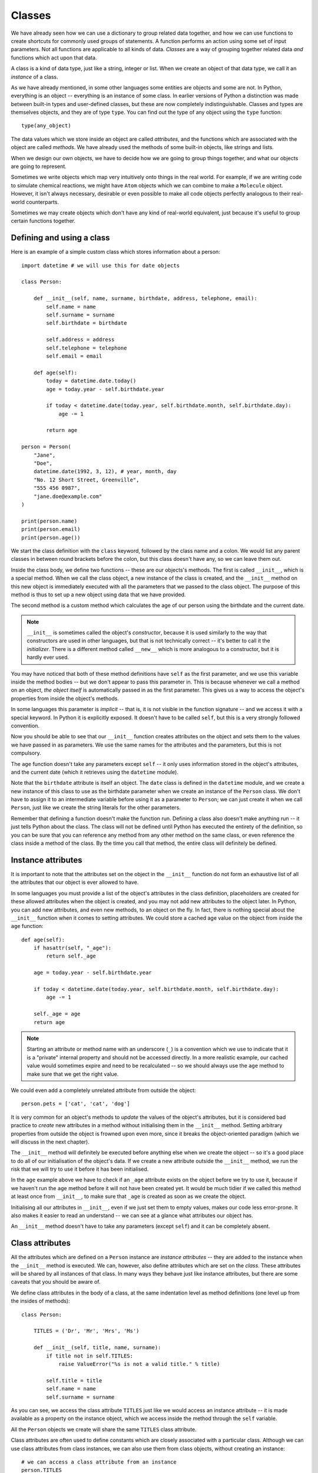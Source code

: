 *******
Classes
*******

We have already seen how we can use a dictionary to group related data together, and how we can use functions to create shortcuts for commonly used groups of statements.  A function performs an action using some set of input parameters.  Not all functions are applicable to all kinds of data.  *Classes* are a way of grouping together related data *and* functions which act upon that data.

A class is a kind of data type, just like a string, integer or list.  When we create an object of that data type, we call it an *instance* of a class.

As we have already mentioned, in some other languages some entities are objects and some are not.  In Python, everything is an object -- everything is an instance of some class.  In earlier versions of Python a distinction was made between built-in types and user-defined classes, but these are now completely indistinguishable.  Classes and types are themselves objects, and they are of type ``type``.  You can find out the type of any object using the ``type`` function::

    type(any_object)

The data values which we store inside an object are called *attributes*, and the functions which are associated with the object are called *methods*.  We have already used the methods of some built-in objects, like strings and lists.

When we design our own objects, we have to decide how we are going to group things together, and what our objects are going to represent.

Sometimes we write objects which map very intuitively onto things in the real world.  For example, if we are writing code to simulate chemical reactions, we might have ``Atom`` objects which we can combine to make a ``Molecule`` object.  However, it isn't always necessary, desirable or even possible to make all code objects perfectly analogous to their real-world counterparts.

Sometimes we may create objects which don't have any kind of real-world equivalent, just because it's useful to group certain functions together.

Defining and using a class
==========================

Here is an example of a simple custom class which stores information about a person::

    import datetime # we will use this for date objects

    class Person:

        def __init__(self, name, surname, birthdate, address, telephone, email):
            self.name = name
            self.surname = surname
            self.birthdate = birthdate

            self.address = address
            self.telephone = telephone
            self.email = email

        def age(self):
            today = datetime.date.today()
            age = today.year - self.birthdate.year

            if today < datetime.date(today.year, self.birthdate.month, self.birthdate.day):
                age -= 1

            return age

    person = Person(
        "Jane",
        "Doe",
        datetime.date(1992, 3, 12), # year, month, day
        "No. 12 Short Street, Greenville",
        "555 456 0987",
        "jane.doe@example.com"
    )

    print(person.name)
    print(person.email)
    print(person.age())

We start the class definition with the ``class`` keyword, followed by the class name and a colon.  We would list any parent classes in between round brackets before the colon, but this class doesn't have any, so we can leave them out.

Inside the class body, we define two functions -- these are our objects's methods.  The first is called ``__init__``, which is a special method.  When we call the class object, a new instance of the class is created, and the ``__init__`` method on this new object is immediately executed with all the parameters that we passed to the class object.  The purpose of this method is thus to set up a new object using data that we have provided.

The second method is a custom method which calculates the age of our person using the birthdate and the current date.

.. Note:: ``__init__`` is sometimes called the object's *constructor*, because it is used similarly to the way that constructors are used in other languages, but that is not technically correct -- it's better to call it the *initializer*.  There is a different method called ``__new__`` which is more analogous to a constructor, but it is hardly ever used.

You may have noticed that both of these method definitions have ``self`` as the first parameter, and we use this variable inside the method bodies -- but we don't appear to pass this parameter in.  This is because whenever we call a method on an object, *the object itself* is automatically passed in as the first parameter.  This gives us a way to access the object's properties from inside the object's methods.

In some languages this parameter is *implicit* -- that is, it is not visible in the function signature -- and we access it with a special keyword.  In Python it is explicitly exposed.  It doesn't have to be called ``self``, but this is a very strongly followed convention.

Now you should be able to see that our ``__init__`` function creates attributes on the object and sets them to the values we have passed in as parameters.  We use the same names for the attributes and the parameters, but this is not compulsory.

The ``age`` function doesn't take any parameters except ``self`` -- it only uses information stored in the object's attributes, and the current date (which it retrieves using the ``datetime`` module).

Note that the ``birthdate`` attribute is itself an object. The ``date`` class is defined in the ``datetime`` module, and we create a new instance of this class to use as the birthdate parameter when we create an instance of the ``Person`` class. We don't have to assign it to an intermediate variable before using it as a parameter to ``Person``; we can just create it when we call ``Person``, just like we create the string literals for the other parameters.

Remember that defining a function doesn't make the function run.  Defining a class also doesn't make anything run -- it just tells Python about the class.  The class will not be defined until Python has executed the entirety of the definition, so you can be sure that you can reference any method from any other method on the same class, or even reference the class inside a method of the class.  By the time you call that method, the entire class will definitely be defined.

Instance attributes
===================

It is important to note that the attributes set on the object in the ``__init__`` function do not form an exhaustive list of all the attributes that our object is ever allowed to have.

In some languages you must provide a list of the object's attributes in the class definition, placeholders are created for these allowed attributes when the object is created, and you may not add new attributes to the object later.  In Python, you can add new attributes, and even new methods, to an object on the fly.  In fact, there is nothing special about the ``__init__`` function when it comes to setting attributes.  We could store a cached age value on the object from inside the ``age`` function::

    def age(self):
        if hasattr(self, "_age"):
            return self._age

        age = today.year - self.birthdate.year

        if today < datetime.date(today.year, self.birthdate.month, self.birthdate.day):
            age -= 1

        self._age = age
        return age

.. Note:: Starting an attribute or method name with an underscore (``_``) is a convention which we use to indicate that it is a "private" internal property and should not be accessed directly.  In a more realistic example, our cached value would sometimes expire and need to be recalculated -- so we should always use the ``age`` method to make sure that we get the right value.

We could even add a completely unrelated attribute from outside the object::

    person.pets = ['cat', 'cat', 'dog']

It is very common for an object's methods to *update* the values of the object's attributes, but it is considered bad practice to *create* new attributes in a method without initialising them in the ``__init__`` method.  Setting arbitrary properties from outside the object is frowned upon even more, since it breaks the object-oriented paradigm (which we will discuss in the next chapter).

The ``__init__`` method will definitely be executed before anything else when we create the object -- so it's a good place to do all of our initialisation of the object's data.  If we create a new attribute outside the ``__init__`` method, we run the risk that we will try to use it before it has been initialised.

In the ``age`` example above we have to check if an ``_age`` attribute exists on the object before we try to use it, because if we haven't run the ``age`` method before it will not have been created yet. It would be much tidier if we called this method at least once from ``__init__``, to make sure that ``_age`` is created as soon as we create the object.

Initialising all our attributes in ``__init__``, even if we just set them to empty values, makes our code less error-prone. It also makes it easier to read an understand -- we can see at a glance what attributes our object has.

An ``__init__`` method doesn't have to take any parameters (except ``self``) and it can be completely absent.

Class attributes
================

All the attributes which are defined on a ``Person`` instance are *instance attributes* -- they are added to the instance when the ``__init__`` method is executed.  We can, however, also define attributes which are set on the *class*.  These attributes will be shared by all instances of that class.  In many ways they behave just like instance attributes, but there are some caveats that you should be aware of.

We define class attributes in the body of a class, at the same indentation level as method definitions (one level up from the insides of methods)::

    class Person:

        TITLES = ('Dr', 'Mr', 'Mrs', 'Ms')

        def __init__(self, title, name, surname):
            if title not in self.TITLES:
                raise ValueError("%s is not a valid title." % title)

            self.title = title
            self.name = name
            self.surname = surname

As you can see, we access the class attribute ``TITLES`` just like we would access an instance attribute -- it is made available as a property on the instance object, which we access inside the method through the ``self`` variable.

All the ``Person`` objects we create will share the same ``TITLES`` class attribute.

Class attributes are often used to define constants which are closely associated with a particular class.  Although we can use class attributes from class instances, we can also use them from class objects, without creating an instance::

    # we can access a class attribute from an instance
    person.TITLES

    # but we can also access it from the class
    Person.TITLES

Note that the class object doesn't have access to any *instance* attributes -- those are only created when an instance is created! ::

    # This will give us an error
    Person.name
    Person.surname

Class attributes can also sometimes be used to provide default attribute values::

    class Person:
        deceased = False

        def mark_as_deceased(self):
            self.deceased = True

When we set an attribute on an instance which has the same name as a class attribute, we are *overriding* the class attribute with an instance attribute, which will take precedence over it. If we create two ``Person`` objects and call the ``mark_as_deceased`` method on one of them, we will not affect the other one.  We should, however, be careful when a class attribute is of a mutable type -- because if we modify it in-place, we *will* affect all objects of that class at the same time. Remember that all instances share the same class attributes.

    class Person:
        pets = []

        def add_pet(self, pet):
            self.pets.append(pet)

    jane = Person()
    bob = Person()

    jane.add_pet("cat")
    print(jane.pets)
    print(bob.pets) # oops!

What we *should* do in cases like this is initialise the mutable attribute *as an instance attribute*, inside ``__init__``.  Then every instance will have its own separate copy::

    class Person:

        def __init__(self):
            self.pets = []

        def add_pet(self, pet):
            self.pets.append(pet)

    jane = Person()
    bob = Person()

    jane.add_pet("cat")
    print(jane.pets)
    print(bob.pets)

Note that method definitions are in the same scope as class attribute definitions, so we can use class attribute names as variables in method definitions (without ``self``, which is only defined *inside* the methods)::

    class Person:
        TITLES = ('Dr', 'Mr', 'Mrs', 'Ms')

        def __init__(self, title, name, surname, allowed_titles=TITLES):
            if title not in allowed_titles:
                raise ValueError("%s is not a valid title." % title)

            self.title = title
            self.name = name
            self.surname = surname

Can we have class *methods*? Yes, we can.  In the next section we will see how to define them using a decorator.

Class decorators
================

In the previous chapter we learned about decorators -- functions which are used to modify the behaviour of other functions.  There are some built-in decorators which are often used in class definitions.

``@classmethod``
----------------

Just like we can define class *attributes*, which are shared between all instances of a class, we can define class *methods*.  We do this by using the ``@classmethod`` decorator to decorate an ordinary method.

A class method still has its calling object as the first parameter, but by convention we rename this parameter from ``self`` to ``cls``.  If we call the class method from an instance, this parameter will contain the instance object, but if we call it from the class it will contain the class object.  By calling the parameter ``cls`` we remind ourselves that it is not guaranteed to have any *instance* attributes.

What are class methods good for?  Sometimes there are tasks associated with a class which we can perform using constants and other class attributes, without needing to create any class instances.  If we had to use instance methods for these tasks, we would need to create an instance for no reason, which would be wasteful.  Sometimes we write classes purely to group related constants together with functions which act on them -- we may never instantiate these classes at all.

Sometimes it is useful to write a class method which creates an instance of the class after processing the input so that it is in the right format to be passed to the class constructor.  This allows the constructor to be straightforward and not have to implement any complicated parsing or clean-up code::

    class Person:

        def __init__(self, name, surname, birthdate, address, telephone, email):
            self.name = name
            # (...)

        @classmethod
        def from_text_file(cls, filename):
            # extract all the parameters from the text file
            return cls(*params) # this is the same as calling Person(*params)

``@staticmethod``
-----------------

A static method doesn't have the calling object passed into it as the first parameter.  This means that it doesn't have access to the rest of the class or instance at all.  We can call them from an instance or a class object, but they are most commonly called from class objects, like class methods.

If we are using a class to group together related methods which don't need to access each other or any other data on the class, we may want to use this technique.  The advantage of using static methods is that we eliminate unnecessary ``cls`` or ``self`` parameters from our method definitions.  The disadvantage is that if we do occasionally want to refer to another class method or attribute inside a static method we have to write the class name out in full, which can be much more verbose than using the ``cls`` variable which is available to us inside a class method.

Here is a brief example comparing the three method types::

    class Person:
        TITLES = ('Dr', 'Mr', 'Mrs', 'Ms')

        def __init__(self, name, surname):
            self.name = name
            self.surname = surname

        def fullname(self): # instance method
            # instance object accessible through self
            return "%s %s" % (self.name, self.surname)

        @classmethod
        def allowed_titles_starting_with(cls, startswith): # class method
            # class or instance object accessible through cls
            return [t for t in cls.TITLES if t.startswith(startswith)]

        @staticmethod
        def allowed_titles_ending_with(endswith): # static method
            # no parameter for class or instance object
            # we have to use Person directly
            return [t for t in Person.TITLES if t.endswith(endswith)]


    jane = Person("Jane", "Smith")

    print(jane.fullname())

    print(jane.allowed_titles_starting_with("M"))
    print(Person.allowed_titles_starting_with("M"))

    print(jane.allowed_titles_ending_with("s"))
    print(Person.allowed_titles_ending_with("s"))

``@property``
--------------

Sometimes we use a method to generate a property of an object dynamically, calculating it from the object's other properties.  Sometimes you can simply use a method to access a single attribute and return it.  You can also use a different method to update the value of the attribute instead of accessing it directly.  Methods like this are called *getters* and *setters*, because they "get" and "set" the values of attributes, respectively.

In some languages you are encouraged to use getters and setters for all attributes, and never to access their values directly -- and there are language features which can make attributes inaccessible except through setters and getters.  In Python, accessing simple attributes directly is perfectly acceptable, and writing getters and setters for all of them is considered unnecessarily verbose.  Setters can be inconvenient because they don't allow use of compound assignment operators::

    class Person:
        def __init__(self, height):
            self.height = height

        def get_height(self):
            return self.height

        def set_height(self, height):
            self.height = height

    jane = Person(153) # Jane is 153cm tall

    jane.height += 1 # Jane grows by a centimetre
    jane.set_height(jane.height + 1) # Jane grows again

As we can see, incrementing the height attribute through a setter is much more verbose. Of course we could write a *second* setter which increments the attribute by the given parameter -- but we would have to do something similar for every attribute and every kind of modification that we want to perform.  We would have a similar issue with in-place modifications, like adding values to lists.

Something which is often considered an *advantage* of setters and getters is that we can change the way that an attribute is generated inside the object without affecting any code which uses the object.  For example, suppose that we initially created a ``Person`` class which has a ``fullname`` attribute, but later we want to change the class to have separate ``name`` and ``surname`` attributes which we combine to create a full name.  If we always access the ``fullname`` attribute through a setter, we can just rewrite the setter -- none of the code which calls the setter will have to be changed.

But what if our code accesses the ``fullname`` attribute directly?  We can write a ``fullname`` method which returns the right value, but a method has to be *called*.  Fortunately, the ``@property`` decorator lets us make a method behave like an attribute::

    class Person:
        def __init__(self, name, surname):
            self.name = name
            self.surname = surname

        @property
        def fullname(self):
            return "%s %s" % (self.name, self.surname)

    jane = Person("Jane", "Smith")
    print(jane.fullname) # no brackets!

There are also decorators which we can use to define a setter and a deleter for our attribute (a deleter will delete the attribute from our object). The getter, setter and deleter methods must all have the same name::

    class Person:
        def __init__(self, name, surname):
            self.name = name
            self.surname = surname

        @property
        def fullname(self):
            return "%s %s" % (self.name, self.surname)

        @fullname.setter
        def fullname(self, value):
            # this is much more complicated in real life
            name, surname = value.split(" ", 1)
            self.name = name
            self.surname = surname

        @fullname.deleter
        def fullname(self):
            del self.name
            del self.surname

    jane = Person("Jane", "Smith")
    print(jane.fullname)

    jane.fullname = "Jane Doe"
    print(jane.fullname)
    print(jane.name)
    print(jane.surname)

Inspecting an object
====================

We can check what properties are defined on an object using the ``dir`` function::

    class Person:
        def __init__(self, name, surname):
            self.name = name
            self.surname = surname

        def fullname(self):
            return "%s %s" % (self.name, self.surname)

    jane = Person("Jane", "Smith")

    print(dir(jane))

Now we can see our attributes and our method -- but what's all that other stuff?  We will discuss *inheritance* in the next chapter, but for now all you need to know is that any class that you define has ``object`` as its parent class even if you don't explicitly say so -- so your class will have a lot of default attributes and methods that any Python object has.

.. Note:: in Python 2 we have to inherit from ``object`` explicitly, otherwise our class will be almost completely empty except for our own custom properties.  Classes which don't inherit from ``object`` are called "old-style classes", and using them is not recommended.  If we were to write the person class in Python 2 we would write the first line as ``class Person(object):``.

This is why you can just leave out the ``__init__`` method out of your class if you don't have any initialisation to do -- the default that you inherited from ``object`` (which does nothing) will be used instead.  If you do write your own ``__init__`` method, it will *override* the default method.  Sometimes we also call this *overloading*.

Many default methods and attributes that are found in built-in Python objects have names which begin and end in double underscores, like ``__init__`` or ``__str__``.  These names indicate that these properties have a special meaning -- you shouldn't create your own methods or attributes with the same names unless you mean to overload them.  These properties are usually methods, and they are sometimes called *magic methods*.

We can use ``dir`` on any object. You can try to use it on all kinds of objects which we have already seen before, like numbers, lists, strings and functions, to see what built-in properties these objects have in common.

Here are some examples of special object properties:

* ``__init__``: the initialisation method of an object, which is called when the object is created.
* ``__str__``: the string representation method of an object, which is called when you use the ``str`` function to convert that object to a string.
* ``__class__``: an attribute which stores the the class (or type) of an object -- this is what is returned when you use the ``type`` function on the object.
* ``__eq__``: a method which determines whether this object is equal to another.  There are also other methods for determining if it's not equal, less than, etc.. These methods are used in object comparisons, for example when we use the equality operator ``==`` to check if two objects are equal.
* ``__add__`` is a method which allows this object to be added to another object. There are equivalent methods for all the other arithmetic operators.  Not all objects support all arithemtic operations -- numbers have all of these methods defined, but other objects may only have a subset.
* ``__iter__``: a method which returns an iterator over the object -- we will find it on strings, lists and other iterables.  It is executed when we use the ``iter`` function on the object.
* ``__len__``: a method which calculates the length of an object -- we will find it on sequences.  It is executed when we use the ``len`` function of an object.
* ``__dict__``: a dictionary which contains all the custom attributes and methods which we define on an object, with their names as keys.  It can be useful if we want to iterate over all the properties in our class.

Overriding magic methods
========================

We have already seen how to overload the ``__init__`` method so that we can customise it to initialise our class.  We can also overload other special methods.  For example, the purpose of the ``__str__`` method is to output a useful string representation of our object. but by default if we use the ``str`` function on a person object (which will call the ``__str__`` method), all that we will get is the class name and an ID. That's not very useful!  Let's write a custom ``__str__`` method which shows the values of all of the object's properties::

    import datetime

    class Person:
        def __init__(self, name, surname, birthdate, address, telephone, email):
            self.name = name
            self.surname = surname
            self.birthdate = birthdate

            self.address = address
            self.telephone = telephone
            self.email = email

        def __str__(self):
            return "%s %s, born %s\nAddress: %s\nTelephone: %s\nEmail:%s" % (self.name, self.surname, self.birthdate, self.address, self.telephone, self.email)

    jane = Person(
        "Jane",
        "Doe",
        datetime.date(1992, 3, 12), # year, month, day
        "No. 12 Short Street, Greenville",
        "555 456 0987",
        "jane.doe@example.com"
    )

    print(jane)

Note that when we insert the birthdate object into the output string with ``%s`` it will itself be converted to a string, so we don't need to do it ourselves (unless we want to change the format).

It is also often useful to overload the comparison methods, so that we can use comparison operators on our person objects.  By default, our person objects are only equal if they are the same object, and you can't test whether one person object is greater than another because person objects have no default order.

Suppose that we want our person objects to be equal if all their attributes have the same values, and we want to be able to order them alphabetically by surname and then by first name.  All of the magic comparison methods are independent of each other, so we will need to overload all of them if we want all of them to work -- but fortunately once we have defined equality and one of the basic order methods the rest are easy to do.  Each of these methods takes two parameters -- ``self`` for the current object, and ``other`` for the other object::

    class Person:
        def __init__(self, name, surname):
            self.name = name
            self.surname = surname

        def __eq__(self, other): # does self == other?
            return self.name == other.name and self.surname == other.surname

        def __gt__(self, other): # is self > other?
            if self.surname == other.surname:
                return self.name > other.name
            return self.surname > other.surname

        # now we can define all the other methods in terms of the first two

        def __ne__(self, other): # does self != other?
            return not self == other # this calls self.__eq__(other)

        def __le__(self, other): # is self <= other?
            return not self > other # this calls self.__gt__(other)

        def __lt__(self, other): # is self < other?
            return not (self > other or self == other)

        def __ge__(self, other): # is self >= other?
            return not self < other

Note that ``other`` is not guaranteed to be another person object, and we haven't put in any checks to make sure that it is.  Our method will crash if the other object doesn't have a ``name`` or ``surname`` attribute, but if they are present the comparison will work.  Whether that makes sense or not is something that we will need to think about if we create similar types of objects.

Sometimes it makes sense to exit with an error if the other object is not of the same type as our object, but sometimes we can compare two compatible objects even if they are not of the same type.  For example, it makes sense to compare ``1`` and ``2.5`` because they are both numbers, even though one is an integer and the other is a float.

.. Note:: Python 2 also has a ``__cmp__`` method which was introduced to the language before the individual comparison methods (called *rich comparisons*) described above. It is used if the rich comparisons are not defined.  You should overload it in a way which is consistent with the rich comparison methods, otherwise you may encounter some very strange behaviour.

Answers to exercises
====================

Answer to exercise 1
--------------------